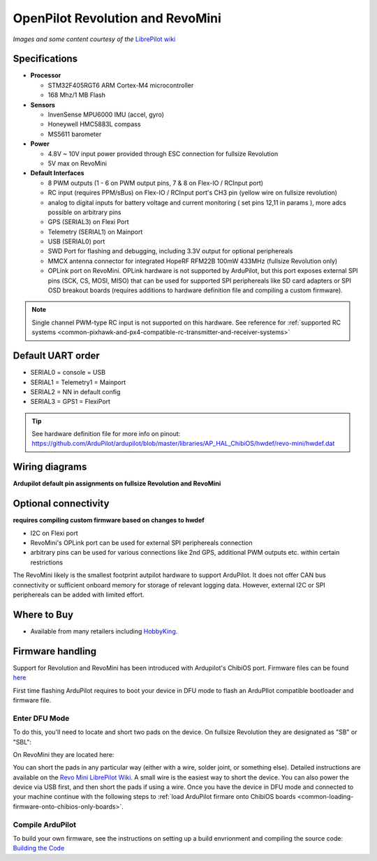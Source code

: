 .. _common-openpilot-revo-mini:

=================================
OpenPilot Revolution and RevoMini
=================================

.. image:: ../../../images/revo_mini_boards.jpg
    :target: ../_images/revo_mini_boards.jpg

*Images and some content courtesy of the* `LibrePilot wiki <https://librepilot.atlassian.net/wiki/spaces/LPDOC/pages/26968084/OpenPilot+Revolution>`__

Specifications
==============

-  **Processor**

   -  STM32F405RGT6 ARM Cortex-M4 microcontroller
   -  168 Mhz/1 MB Flash

-  **Sensors**

   -  InvenSense MPU6000 IMU (accel, gyro)
   -  Honeywell HMC5883L compass
   -  MS5611 barometer
   
-  **Power**

   -  4.8V ~ 10V input power provided through ESC connection for fullsize Revolution
   -  5V max on RevoMini

-  **Default Interfaces**

   -  8 PWM outputs (1 - 6 on PWM output pins, 7 & 8 on Flex-IO / RCInput port)
   -  RC input (requires PPM/sBus) on Flex-IO / RCInput port's CH3 pin (yellow wire on fullsize revolution)
   -  analog to digital inputs for battery voltage and current monitoring ( set pins 12,11 in params ), more adcs possible on arbitrary pins
   -  GPS (SERIAL3) on Flexi Port
   -  Telemetry (SERIAL1) on Mainport
   -  USB (SERIAL0) port
   -  SWD Port for flashing and debugging, including 3.3V output for optional periphereals
   -  MMCX antenna connector for integrated HopeRF RFM22B 100mW 433MHz (fullsize Revolution only)
   -  OPLink port on RevoMini. OPLink hardware is not supported by ArduPilot, but this port exposes external SPI pins (SCK, CS, MOSI, MISO) that can be used for supported SPI periphereals like SD card adapters or SPI OSD breakout boards (requires additions to hardware definition file and compiling a custom firmware).
   
.. note::
    Single channel PWM-type RC input is not supported on this hardware. See reference for :ref:`supported RC systems <common-pixhawk-and-px4-compatible-rc-transmitter-and-receiver-systems>`

Default UART order
==================

- SERIAL0 = console = USB
- SERIAL1 = Telemetry1 = Mainport
- SERIAL2 = NN in default config
- SERIAL3 = GPS1 = FlexiPort
   
.. tip::
    See hardware definition file for more info on pinout:
    https://github.com/ArduPilot/ardupilot/blob/master/libraries/AP_HAL_ChibiOS/hwdef/revo-mini/hwdef.dat
   
   
Wiring diagrams
===============
**Ardupilot default pin assignments on fullsize Revolution and RevoMini**

.. image:: ../../../images/revolution_wiring.jpg
    :target: ../_images/revolution_wiring.jpg
    
.. image:: ../../../images/revomini_wiring.jpg
    :target: ../_images/revomini_wiring.jpg
    
   
Optional connectivity
=====================
**requires compiling custom firmware based on changes to hwdef**

-  I2C on Flexi port
-  RevoMini's OPLink port can be used for external SPI periphereals connection
-  arbitrary pins can be used for various connections like 2nd GPS, additional PWM outputs etc. within certain restrictions

The RevoMini likely is the smallest footprint autpilot hardware to support ArduPilot. It does not offer CAN bus connectivity or sufficient onboard memory for storage of relevant logging data. However, external I2C or SPI periphereals can be added with limited effort.

.. image:: ../../../images/revominiSD.jpg
    :target: ../_images/revominiSD.jpg
    


Where to Buy
============

- Available from many retailers including `HobbyKing <https://hobbyking.com/en_us/openpilot-cc3d-revolution-revo-32bit-flight-controller-w-integrated-433mhz-oplink.html>`__.

Firmware handling
=================
Support for Revolution and RevoMini has been introduced with Ardupilot's ChibiOS port. Firmware files can be found `here <http://firmware.ardupilot.org/>`__

First time flashing ArduPilot requires to boot your device in DFU mode to flash an ArduPIlot compatible bootloader and firmware file.

Enter DFU Mode
--------------
To do this, you'll need to locate and short two pads on the device. On fullsize Revolution they are designated as "SB" or "SBL":

.. image:: ../../../images/revolution_dfu.jpg
    :target: ../_images/revolution_dfu.jpg

On RevoMini they are located here:

.. image:: ../../../images/revomini1.jpeg
    :target: ../_images/revomini1.jpeg

You can short the pads in any particular way (either with a wire, solder joint, or something else). Detailed instructions are available on the `Revo Mini LibrePilot Wiki <https://librepilot.atlassian.net/wiki/spaces/LPDOC/pages/29622291/Recover+board+using+DFU>`__. A small wire is the easiest way to short the device. You can also power the device via USB first, and then short the pads if using a wire. Once you have the device in DFU mode and connected to your machine continue with the following steps to :ref:`load ArduPilot firmare onto ChibiOS boards <common-loading-firmware-onto-chibios-only-boards>`.

    
Compile ArduPilot
-----------------
To build your own firmware, see the instructions on setting up a build envrionment and compiling the source code:
`Building the Code <http://ardupilot.org/dev/docs/building-the-code.html>`__
